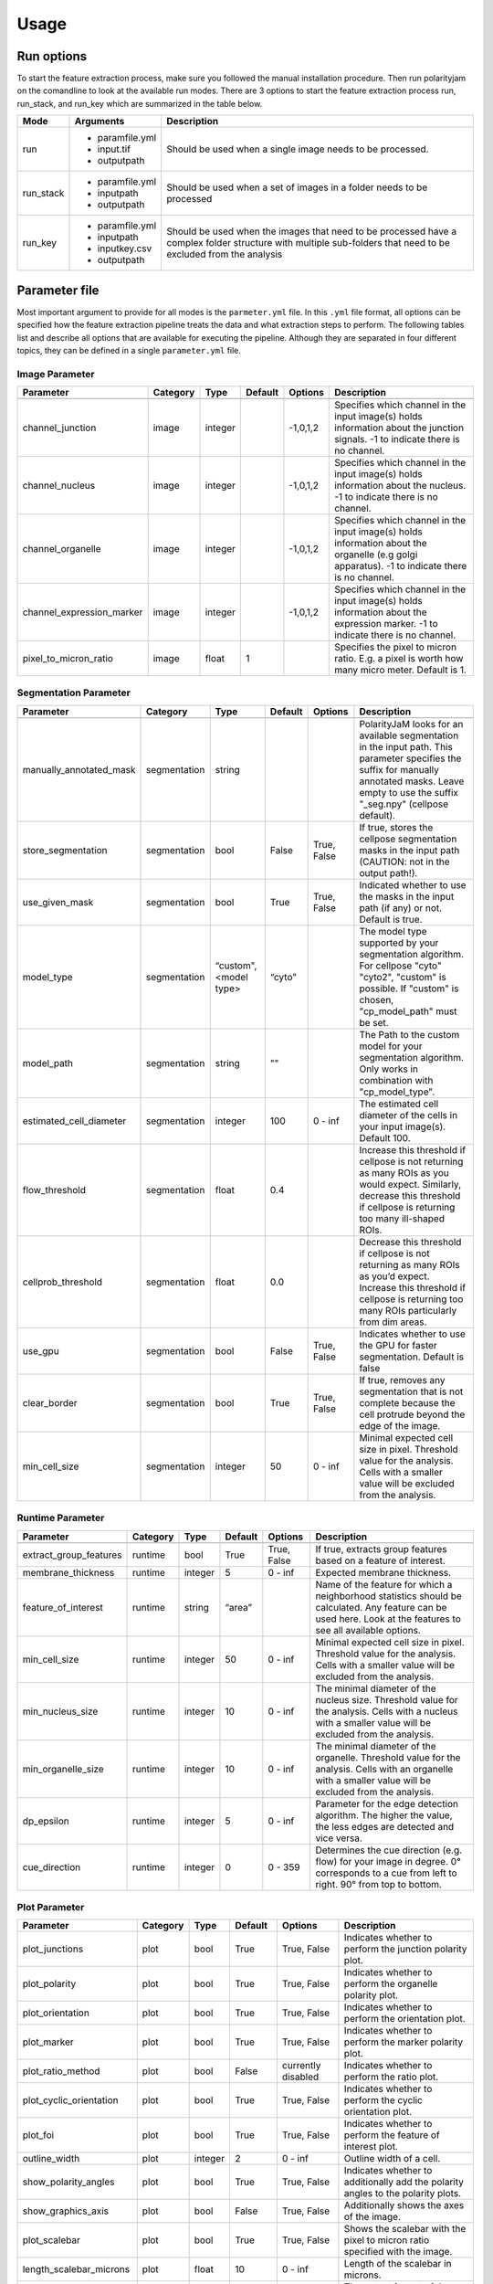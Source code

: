 Usage
=====



Run options
-----------
To start the feature extraction process, make sure you followed the manual installation
procedure. Then run polarityjam on the comandline to look at the available run modes.
There are 3 options to start the feature extraction process run, run_stack, and run_key which
are summarized in the table below.

+------------+--------------------------------------------------------------------------+----------------------------------------------------------------------------------------------------------------------------------------------------------------+
| Mode       | Arguments                                                                | Description                                                                                                                                                    |
+============+==========================================================================+================================================================================================================================================================+
| run        | - paramfile.yml                                                          | Should be used when a single image needs to be processed.                                                                                                      |
|            | - input.tif                                                              |                                                                                                                                                                |
|            | - outputpath                                                             |                                                                                                                                                                |
+------------+--------------------------------------------------------------------------+----------------------------------------------------------------------------------------------------------------------------------------------------------------+
| run_stack  | - paramfile.yml                                                          | Should be used when a set of images in a folder needs to be processed                                                                                          |
|            | - inputpath                                                              |                                                                                                                                                                |
|            | - outputpath                                                             |                                                                                                                                                                |
+------------+--------------------------------------------------------------------------+----------------------------------------------------------------------------------------------------------------------------------------------------------------+
| run_key    | - paramfile.yml                                                          | Should be used when the images that need to be processed have a complex folder structure with multiple sub-folders that need to be excluded from the analysis  |
|            | - inputpath                                                              |                                                                                                                                                                |
|            | - inputkey.csv                                                           |                                                                                                                                                                |
|            | - outputpath                                                             |                                                                                                                                                                |
+------------+--------------------------------------------------------------------------+----------------------------------------------------------------------------------------------------------------------------------------------------------------+


Parameter file
--------------

Most important argument to provide for all modes is the ``parmeter.yml`` file. In this ``.yml`` file format, all options
can be specified how the feature extraction pipeline treats the data and what extraction steps to perform.
The following tables list and describe all options that are available for executing the pipeline.
Although they are separated in four different topics, they can be defined in a single ``parameter.yml`` file.


Image Parameter
+++++++++++++++

+----------------------------+---------------+-------------------------+----------+-------------+------------------------------------------------------------------------------------------------------------------------------------------------------------------+
| Parameter                  | Category      | Type                    | Default  | Options     | Description                                                                                                                                                      |
+============================+===============+=========================+==========+=============+==================================================================================================================================================================+
+----------------------------+---------------+-------------------------+----------+-------------+------------------------------------------------------------------------------------------------------------------------------------------------------------------+
| channel_junction           | image         | integer                 |          | -1,0,1,2    | Specifies which channel in the input image(s) holds information about the junction signals. -1 to indicate there is no channel.                                  |
+----------------------------+---------------+-------------------------+----------+-------------+------------------------------------------------------------------------------------------------------------------------------------------------------------------+
| channel_nucleus            | image         | integer                 |          | -1,0,1,2    | Specifies which channel in the input image(s) holds information about the nucleus. -1 to indicate there is no channel.                                           |
+----------------------------+---------------+-------------------------+----------+-------------+------------------------------------------------------------------------------------------------------------------------------------------------------------------+
| channel_organelle          | image         | integer                 |          | -1,0,1,2    | Specifies which channel in the input image(s) holds information about the organelle (e.g golgi apparatus). -1 to indicate there is no channel.                   |
+----------------------------+---------------+-------------------------+----------+-------------+------------------------------------------------------------------------------------------------------------------------------------------------------------------+
| channel_expression_marker  | image         | integer                 |          | -1,0,1,2    | Specifies which channel in the input image(s) holds information about the expression marker. -1 to indicate there is no channel.                                 |
+----------------------------+---------------+-------------------------+----------+-------------+------------------------------------------------------------------------------------------------------------------------------------------------------------------+
| pixel_to_micron_ratio      | image         | float                   | 1        |             | Specifies the pixel to micron ratio. E.g. a pixel is worth how many micro meter. Default is 1.                                                                   |
+----------------------------+---------------+-------------------------+----------+-------------+------------------------------------------------------------------------------------------------------------------------------------------------------------------+



Segmentation Parameter
++++++++++++++++++++++

+--------------------------+---------------+-------------------------+----------+-------------+------------------------------------------------------------------------------------------------------------------------------------------------------------------------------------------------------------+
| Parameter                | Category      | Type                    | Default  | Options     | Description                                                                                                                                                                                                |
+==========================+===============+=========================+==========+=============+============================================================================================================================================================================================================+
+--------------------------+---------------+-------------------------+----------+-------------+------------------------------------------------------------------------------------------------------------------------------------------------------------------------------------------------------------+
| manually_annotated_mask  | segmentation  | string                  |          |             | PolarityJaM looks for an available segmentation in the input path. This parameter specifies the suffix for manually annotated masks. Leave empty to use the suffix "_seg.npy" (cellpose default).          |
+--------------------------+---------------+-------------------------+----------+-------------+------------------------------------------------------------------------------------------------------------------------------------------------------------------------------------------------------------+
| store_segmentation       | segmentation  | bool                    | False    | True, False | If true, stores the cellpose segmentation masks in the input path (CAUTION: not in the output path!).                                                                                                      |
+--------------------------+---------------+-------------------------+----------+-------------+------------------------------------------------------------------------------------------------------------------------------------------------------------------------------------------------------------+
| use_given_mask           | segmentation  | bool                    | True     | True, False | Indicated whether to use the masks in the input path (if any) or not. Default is true.                                                                                                                     |
+--------------------------+---------------+-------------------------+----------+-------------+------------------------------------------------------------------------------------------------------------------------------------------------------------------------------------------------------------+
| model_type               | segmentation  | “custom", <model type>  | “cyto"   |             | The model type supported by your segmentation algorithm. For cellpose "cyto"  "cyto2", "custom" is possible. If "custom" is chosen, "cp_model_path" must be set.                                           |
+--------------------------+---------------+-------------------------+----------+-------------+------------------------------------------------------------------------------------------------------------------------------------------------------------------------------------------------------------+
| model_path               | segmentation  | string                  | ""       |             | The Path to the custom model for your segmentation algorithm. Only works in combination with "cp_model_type".                                                                                              |
+--------------------------+---------------+-------------------------+----------+-------------+------------------------------------------------------------------------------------------------------------------------------------------------------------------------------------------------------------+
| estimated_cell_diameter  | segmentation  | integer                 | 100      | 0 - inf     | The estimated cell diameter of the cells in your input image(s). Default 100.                                                                                                                              |
+--------------------------+---------------+-------------------------+----------+-------------+------------------------------------------------------------------------------------------------------------------------------------------------------------------------------------------------------------+
| flow_threshold           | segmentation  | float                   | 0.4      |             | Increase this threshold if cellpose is not returning as many ROIs as you would expect. Similarly, decrease this threshold if cellpose is returning too many ill-shaped ROIs.                               |
+--------------------------+---------------+-------------------------+----------+-------------+------------------------------------------------------------------------------------------------------------------------------------------------------------------------------------------------------------+
| cellprob_threshold       | segmentation  | float                   | 0.0      |             | Decrease this threshold if cellpose is not returning as many ROIs as you’d expect. Increase this threshold if cellpose is returning too many ROIs particularly from dim areas.                             |
+--------------------------+---------------+-------------------------+----------+-------------+------------------------------------------------------------------------------------------------------------------------------------------------------------------------------------------------------------+
| use_gpu                  | segmentation  | bool                    | False    | True, False | Indicates whether to use the GPU for faster segmentation. Default is false                                                                                                                                 |
+--------------------------+---------------+-------------------------+----------+-------------+------------------------------------------------------------------------------------------------------------------------------------------------------------------------------------------------------------+
| clear_border             | segmentation  | bool                    | True     | True, False | If true, removes any segmentation that is not complete because the cell protrude beyond the edge of the image.                                                                                             |
+--------------------------+---------------+-------------------------+----------+-------------+------------------------------------------------------------------------------------------------------------------------------------------------------------------------------------------------------------+
| min_cell_size            | segmentation  | integer                 | 50       | 0 - inf     | Minimal expected cell size in pixel. Threshold value for the analysis. Cells with a smaller value will be excluded from the analysis.                                                                      |
+--------------------------+---------------+-------------------------+----------+-------------+------------------------------------------------------------------------------------------------------------------------------------------------------------------------------------------------------------+


Runtime Parameter
+++++++++++++++++


+----------------------------+---------------+-------------------------+----------+-------------+------------------------------------------------------------------------------------------------------------------------------------------------------------------+
| Parameter                  | Category      | Type                    | Default  | Options     | Description                                                                                                                                                      |
+============================+===============+=========================+==========+=============+==================================================================================================================================================================+
+----------------------------+---------------+-------------------------+----------+-------------+------------------------------------------------------------------------------------------------------------------------------------------------------------------+
| extract_group_features     | runtime       | bool                    | True     | True, False | If true, extracts group features based on a feature of interest.                                                                                                 |
+----------------------------+---------------+-------------------------+----------+-------------+------------------------------------------------------------------------------------------------------------------------------------------------------------------+
| membrane_thickness         | runtime       | integer                 | 5        | 0 - inf     | Expected membrane thickness.                                                                                                                                     |
+----------------------------+---------------+-------------------------+----------+-------------+------------------------------------------------------------------------------------------------------------------------------------------------------------------+
| feature_of_interest        | runtime       | string                  | “area”   |             | Name of the feature for which a neighborhood statistics should be calculated. Any feature can be used here. Look at the features to see all available options.   |
+----------------------------+---------------+-------------------------+----------+-------------+------------------------------------------------------------------------------------------------------------------------------------------------------------------+
| min_cell_size              | runtime       | integer                 | 50       | 0 - inf     | Minimal expected cell size in pixel. Threshold value for the analysis. Cells with a smaller value will be excluded from the analysis.                            |
+----------------------------+---------------+-------------------------+----------+-------------+------------------------------------------------------------------------------------------------------------------------------------------------------------------+
| min_nucleus_size           | runtime       | integer                 | 10       | 0 - inf     | The minimal diameter of the nucleus size. Threshold value for the analysis. Cells with a nucleus with a smaller value will be excluded from the analysis.        |
+----------------------------+---------------+-------------------------+----------+-------------+------------------------------------------------------------------------------------------------------------------------------------------------------------------+
| min_organelle_size         | runtime       | integer                 | 10       | 0 - inf     | The minimal diameter of the organelle. Threshold value for the analysis. Cells with an organelle with a smaller value will be excluded from the analysis.        |
+----------------------------+---------------+-------------------------+----------+-------------+------------------------------------------------------------------------------------------------------------------------------------------------------------------+
| dp_epsilon                 | runtime       | integer                 | 5        | 0 - inf     | Parameter for the edge detection algorithm. The higher the value, the less edges are detected and vice versa.                                                    |
+----------------------------+---------------+-------------------------+----------+-------------+------------------------------------------------------------------------------------------------------------------------------------------------------------------+
| cue_direction              | runtime       | integer                 | 0        | 0 - 359     | Determines the cue direction (e.g. flow) for your image in degree. 0° corresponds to a cue from left to right. 90° from top to bottom.                           |
+----------------------------+---------------+-------------------------+----------+-------------+------------------------------------------------------------------------------------------------------------------------------------------------------------------+

Plot Parameter
++++++++++++++

+--------------------------+-----------+----------+---------------+-----------------------+-------------------------------------------------------------------------------------------+
| Parameter                | Category  | Type     | Default       | Options               | Description                                                                               |
+==========================+===========+==========+===============+=======================+===========================================================================================+
| plot_junctions           | plot      | bool     | True          | True, False           | Indicates whether to perform the junction polarity plot.                                  |
+--------------------------+-----------+----------+---------------+-----------------------+-------------------------------------------------------------------------------------------+
| plot_polarity            | plot      | bool     | True          | True, False           | Indicates whether to perform the organelle polarity plot.                                 |
+--------------------------+-----------+----------+---------------+-----------------------+-------------------------------------------------------------------------------------------+
| plot_orientation         | plot      | bool     | True          | True, False           | Indicates whether to perform the orientation plot.                                        |
+--------------------------+-----------+----------+---------------+-----------------------+-------------------------------------------------------------------------------------------+
| plot_marker              | plot      | bool     | True          | True, False           | Indicates whether to perform the marker polarity plot.                                    |
+--------------------------+-----------+----------+---------------+-----------------------+-------------------------------------------------------------------------------------------+
| plot_ratio_method        | plot      | bool     | False         | currently disabled    | Indicates whether to perform the ratio plot.                                              |
+--------------------------+-----------+----------+---------------+-----------------------+-------------------------------------------------------------------------------------------+
| plot_cyclic_orientation  | plot      | bool     | True          | True, False           | Indicates whether to perform the cyclic orientation plot.                                 |
+--------------------------+-----------+----------+---------------+-----------------------+-------------------------------------------------------------------------------------------+
| plot_foi                 | plot      | bool     | True          | True, False           | Indicates whether to perform the feature of interest plot.                                |
+--------------------------+-----------+----------+---------------+-----------------------+-------------------------------------------------------------------------------------------+
| outline_width            | plot      | integer  | 2             | 0 - inf               | Outline width of a cell.                                                                  |
+--------------------------+-----------+----------+---------------+-----------------------+-------------------------------------------------------------------------------------------+
| show_polarity_angles     | plot      | bool     | True          | True, False           | Indicates whether to additionally add the polarity angles to the polarity plots.          |
+--------------------------+-----------+----------+---------------+-----------------------+-------------------------------------------------------------------------------------------+
| show_graphics_axis       | plot      | bool     | False         | True, False           | Additionally shows the axes of the image.                                                 |
+--------------------------+-----------+----------+---------------+-----------------------+-------------------------------------------------------------------------------------------+
| plot_scalebar            | plot      | bool     | True          | True, False           | Shows the scalebar with the pixel to micron ratio specified with the image.               |
+--------------------------+-----------+----------+---------------+-----------------------+-------------------------------------------------------------------------------------------+
| length_scalebar_microns  | plot      | float    | 10            | 0 - inf               | Length of the scalebar in microns.                                                        |
+--------------------------+-----------+----------+---------------+-----------------------+-------------------------------------------------------------------------------------------+
| graphics_output_format   | plot      | string   | “png”, “pdf”  | “png”, “pdf” , “svg"  | The output format of the plot figures. Several can be specified. Default is png and pdf.  |
+--------------------------+-----------+----------+---------------+-----------------------+-------------------------------------------------------------------------------------------+
| dpi                      | plot      | integer  | 300           | 50 - 1200             | Resolution of the plots. Specifies the dots per inch.                                     |
+--------------------------+-----------+----------+---------------+-----------------------+-------------------------------------------------------------------------------------------+
| graphics_width           | plot      | integer  | 5             | 1 - 15                | The width of the output plot figures in inches.                                           |
+--------------------------+-----------+----------+---------------+-----------------------+-------------------------------------------------------------------------------------------+
| graphics_height          | plot      | integer  | 5             | 1 - 15                | The width of the output plot figures in inches.                                           |
+--------------------------+-----------+----------+---------------+-----------------------+-------------------------------------------------------------------------------------------+
| membrane_thickness       | plot      | integer  | 5             | 0 - inf               | Expected membrane thickness.                                                              |
+--------------------------+-----------+----------+---------------+-----------------------+-------------------------------------------------------------------------------------------+
| fontsize_text_annotations| plot      | integer  | 6             | 1 - inf               | Fontsize of the text annotations.                                                         |
+--------------------------+-----------+----------+---------------+-----------------------+-------------------------------------------------------------------------------------------+
| font_color               | plot      | string   | “w”           | matplotlib colors     | Color of the text annotations.                                                            |
+--------------------------+-----------+----------+---------------+-----------------------+-------------------------------------------------------------------------------------------+
| marker_size              | plot      | integer  | 2             | 1 - inf               | Size of the markers in the plot.                                                          |
+--------------------------+-----------+----------+---------------+-----------------------+-------------------------------------------------------------------------------------------+


Key file
--------

Often, analysts are challenged not only with the problem of actually performing the analysis,
but also with the problem of how and where to store the data. Iterative acquisition of images as well as various
experimental settings sometimes require complex folder structures and naming schema to organize data.
Frequently, researchers face the problem of data being distributed over several physical devices,
leaving them with the problem of how to execute a certain tool on a dedicated subset of images.
Not often a lot of time is necessary to spend before the analysis is performed.
Moreover, performing analysis steps on several experimental conditions often requires repeating the
whole pipeline several times to get the desired output. To tackle this problem,
polarityjam offers the execution option run_key that accepts a ``.csv`` file describing the storage
structures and conditions. To still be able to migrate the data without altering the csv,
paths are relative to a given root folder (e.g. inputpath).

The structure of the csv is given as follows:


+--------------+-------------+
| folder_name  | short_name  |
+==============+=============+
| set_1        | cond_1      |
+--------------+-------------+
| set_2        | cond_2      |
+--------------+-------------+


Folder structure will also be created in the provided output path. Specify a short_name different to the folder_name to rename each folder. (e.g. folder set_1 will be named cond_1 in the output path)

.. warning::
    Using OS specific paths here might hurt reproducibility! (e.g. windows paths are different than unix paths!)

Web app
--------

The R-shiny web app further analyses the results of the feature extraction process in the browser.
There are several statistics available whose parameters can be adapted/adjusted during runtime to immediately
observe the change in the corresponding visualization. Thus, exploring the data and revealing
interesting patterns is heavily facilitated. To get to know more about the statics jump to circular
statistics and continue reading or visit the method section.


Testing
-------

We use a testing framework to make sure outcomes are as expected. To run the software with our example data provided
in the package use the following command:

.. code-block:: console

    polarityjam_test

This will not keep the output on the disk. To look at the output of the tests specify a target folder:

.. code-block:: console

    polarityjam_test --target-folder=/tmp/mytarget
